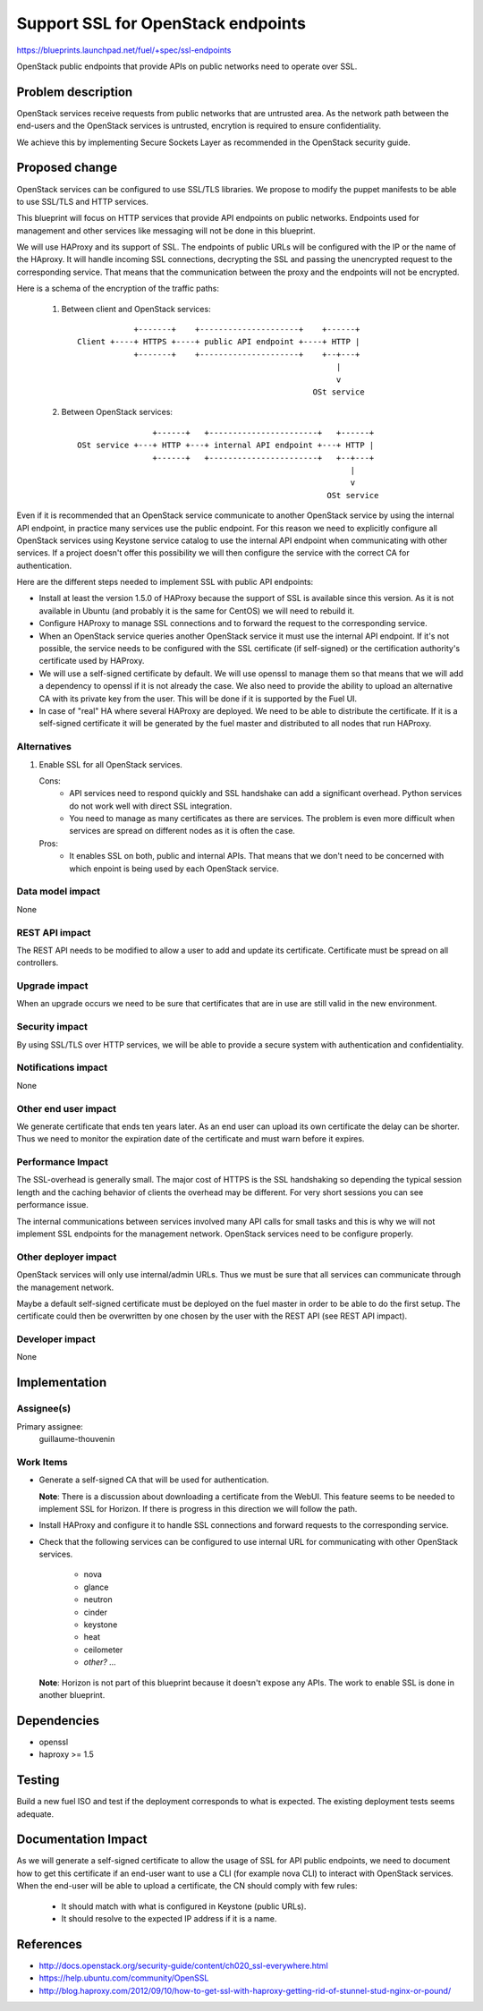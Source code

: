 ==========================================
Support SSL for OpenStack endpoints
==========================================

https://blueprints.launchpad.net/fuel/+spec/ssl-endpoints

OpenStack public endpoints that provide APIs on public networks need to
operate over SSL.

Problem description
===================

OpenStack services receive requests from public networks that are untrusted
area. As the network path between the end-users and the OpenStack services is
untrusted, encrytion is required to ensure confidentiality.

We achieve this by implementing Secure Sockets Layer as recommended in the
OpenStack security guide.

Proposed change
===============

OpenStack services can be configured to use SSL/TLS libraries. We propose to
modify the puppet manifests to be able to use SSL/TLS and HTTP services.

This blueprint will focus on HTTP services that provide API endpoints on
public networks. Endpoints used for management and other services like
messaging will not be done in this blueprint.

We will use HAProxy and its support of SSL. The endpoints of public URLs
will be configured with the IP or the name of the HAproxy. It will handle
incoming SSL connections, decrypting the SSL and passing the unencrypted
request to the corresponding service. That means that the communication
between the proxy and the endpoints will not be encrypted.

Here is a schema of the encryption of the traffic paths:

  1. Between client and OpenStack services:

    ::

                  +-------+    +---------------------+    +------+
      Client +----+ HTTPS +----+ public API endpoint +----+ HTTP |
                  +-------+    +---------------------+    +--+---+
                                                             |
                                                             v
                                                        OSt service

  2. Between OpenStack services:

    ::

                      +------+   +-----------------------+   +------+
      OSt service +---+ HTTP +---+ internal API endpoint +---+ HTTP |
                      +------+   +-----------------------+   +--+---+
                                                                |
                                                                v
                                                           OSt service

Even if it is recommended that an OpenStack service communicate to another
OpenStack service by using the internal API endpoint, in practice many
services use the public endpoint. For this reason we need to explicitly
configure all OpenStack services using Keystone service catalog to use
the internal API endpoint when communicating with other services. If a
project doesn't offer this possibility we will then configure the service
with the correct CA for authentication.

Here are the different steps needed to implement SSL with public API
endpoints:

- Install at least the version 1.5.0 of HAProxy because the support of
  SSL is available since this version. As it is not available in Ubuntu (and
  probably it is the same for CentOS) we will need to rebuild it.

- Configure HAProxy to manage SSL connections and to forward the request to
  the corresponding service.

- When an OpenStack service queries another OpenStack service it must use the
  internal API endpoint. If it's not possible, the service needs to be
  configured with the SSL certificate (if self-signed) or the certification
  authority's certificate used by HAProxy.

- We will use a self-signed certificate by default. We will use openssl to
  manage them so that means that we will add a dependency to openssl if it is
  not already the case. We also need to provide the ability to upload an
  alternative CA with its private key from the user. This will be done if it
  is supported by the Fuel UI.

- In case of "real" HA where several HAProxy are deployed. We need to be able
  to distribute the certificate. If it is a self-signed certificate it will be
  generated by the fuel master and distributed to all nodes that run HAProxy.

Alternatives
------------

#. Enable SSL for all OpenStack services.

   Cons:
      - API services need to respond quickly and SSL handshake can add a
        significant overhead. Python services do not work well with direct SSL
        integration.
      - You need to manage as many certificates as there are services. The
        problem is even more difficult when services are spread on different
        nodes as it is often the case.

   Pros:
      - It enables SSL on both, public and internal APIs. That means that we
        don't need to be concerned with which enpoint is being used by each
        OpenStack service.

Data model impact
-----------------

None

REST API impact
---------------

The REST API needs to be modified to allow a user to add and update its
certificate. Certificate must be spread on all controllers.

Upgrade impact
--------------

When an upgrade occurs we need to be sure that certificates that are in use
are still valid in the new environment.

Security impact
---------------

By using SSL/TLS over HTTP services, we will be able to provide a secure
system with authentication and confidentiality.

Notifications impact
--------------------

None

Other end user impact
---------------------

We generate certificate that ends ten years later. As an end user can upload
its own certificate the delay can be shorter. Thus we need to monitor the
expiration date of the certificate and must warn before it expires.

Performance Impact
------------------

The SSL-overhead is generally small. The major cost of HTTPS is the SSL
handshaking so depending the typical session length and the caching behavior
of clients the overhead may be different. For very short sessions you can see
performance issue.

The internal communications between services involved many API calls for
small tasks and this is why we will not implement SSL endpoints for the
management network. OpenStack services need to be configure properly.

Other deployer impact
---------------------

OpenStack services will only use internal/admin URLs. Thus we must be sure
that all services can communicate through the management network.

Maybe a default self-signed certificate must be deployed on the fuel master
in order to be able to do the first setup. The certificate could then be
overwritten by one chosen by the user with the REST API (see REST API impact).

Developer impact
----------------

None

Implementation
==============

Assignee(s)
-----------

Primary assignee:
  guillaume-thouvenin

Work Items
----------

- Generate a self-signed CA that will be used for authentication.

  **Note**: There is a discussion about downloading a certificate from the
  WebUI. This feature seems to be needed to implement SSL for Horizon. If
  there is progress in this direction we will follow the path.

- Install HAProxy and configure it to handle SSL connections and forward
  requests to the corresponding service.

- Check that the following services can be configured to use internal URL
  for communicating with other OpenStack services.

    - nova
    - glance
    - neutron
    - cinder
    - keystone
    - heat
    - ceilometer
    - *other? ...*

  **Note**: Horizon is not part of this blueprint because it doesn't expose
  any APIs. The work to enable SSL is done in another blueprint.

Dependencies
============

- openssl
- haproxy >= 1.5

Testing
=======

Build a new fuel ISO and test if the deployment corresponds to what is
expected. The existing deployment tests seems adequate.

Documentation Impact
====================

As we will generate a self-signed certificate to allow the usage of SSL for
API public endpoints, we need to document how to get this certificate if an
end-user want to use a CLI (for example nova CLI) to interact with OpenStack
services. When the end-user will be able to upload a certificate, the CN
should comply with few rules:

    - It should match with what is configured in Keystone (public URLs).
    - It should resolve to the expected IP address if it is a name.

References
==========

- http://docs.openstack.org/security-guide/content/ch020_ssl-everywhere.html
- https://help.ubuntu.com/community/OpenSSL
- http://blog.haproxy.com/2012/09/10/how-to-get-ssl-with-haproxy-getting-rid-of-stunnel-stud-nginx-or-pound/
